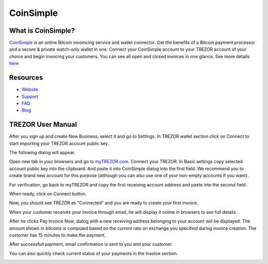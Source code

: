 CoinSimple
===================

.. image:: images/coinsimple_logo.png

What is CoinSimple?
-------------------------

`CoinSimple <https://coinsimple.com>`_ is an online Bitcoin invoincing service and wallet connector. 
Get the benefits of a Bitcoin payment processor and a secure & private watch-only wallet in one. 
Connect your CoinSimple account to your TREZOR account of your choice and begin invoicing your customers. 
You can see all open and closed invoices in one glance. See more details `here <https://coinsimple.com/faq/#what-is-coinsimple>`_

Resources
---------

- `Website <https://coinsimple.com>`_
- `Support <https://coinsimple.com/support>`_
- `FAQ <https://coinsimple.com/faq/#what-is-coinsimple>`_
- `Blog <https://coinsimple.com/blog>`_

TREZOR User Manual
------------------

After you sign up and create New Business, select it and go to Settings. In TREZOR wallet section click on Connect to start importing your TREZOR account public key.

.. image:: images/coinsimple01.png

The following dialog will appear.

.. image:: images/coinsimple02a.png

Open new tab in your browsers and go to `myTREZOR.com <https://mytrezor.com>`_. Connect your TREZOR. 
In Basic settings copy selected account public key into the clipboard. And paste it into CoinSimple dialog into the first field.
We recommend you to create brand new account for this purpose (although you can also use one of your non-empty accounts if you want).

.. image:: images/coinsimple-mytrezor01.png

For verification, go back to myTREZOR and copy the first receiving account address and paste into the second field. 

.. image:: images/coinsimple-mytrezor02.png

When ready, click on Connect button.

.. image:: images/coinsimple02b.png

Now, you should see TREZOR as "Connected" and you are ready to create your first invoice.

.. image:: images/coinsimple03.png

When your customer receives your invoice through email, he will display it online in browsers to see full details.

.. image:: images/coinsimple05.png

After he clicks Pay Invoice Now, dialog with a new receiving address belonging to your account will be displayed.
The amount shown in bitcoins is computed based on the current rate on exchange you specified during invoice creation.
The customer has 15 minutes to make the payment.

.. image:: images/coinsimple06.png

After successfull payment, email confirmation is sent to you and your customer.

.. image:: images/coinsimple08.png

You can also quickly check current status of your payments in the Invoice section.

.. image:: images/coinsimpledisinqa09.png
